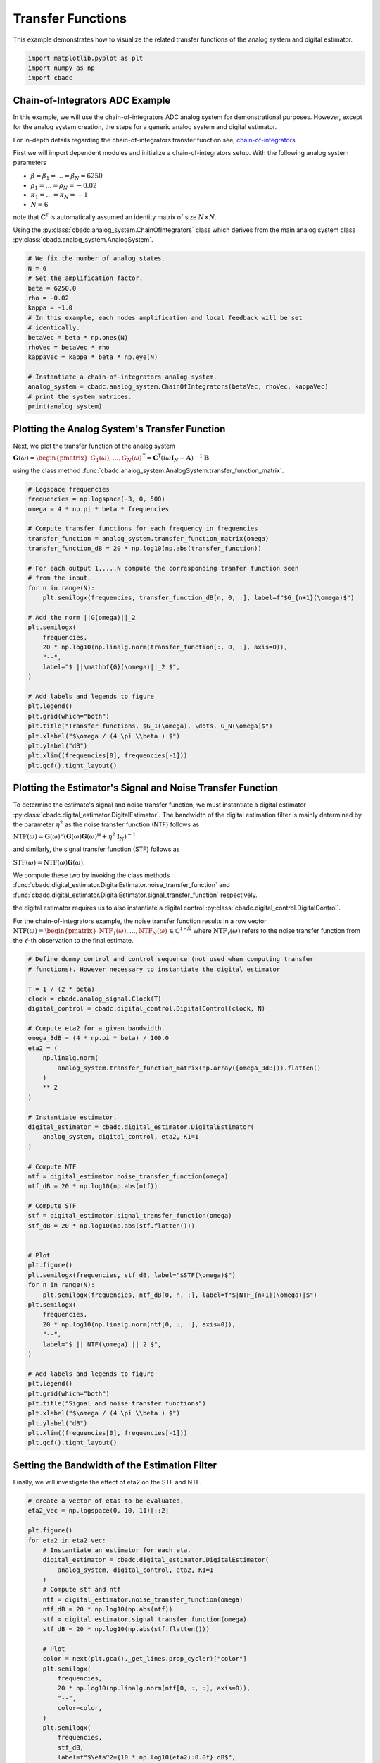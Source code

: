 
.. DO NOT EDIT.
.. THIS FILE WAS AUTOMATICALLY GENERATED BY SPHINX-GALLERY.
.. TO MAKE CHANGES, EDIT THE SOURCE PYTHON FILE:
.. "tutorials/a_getting_started/plot_d_transfer_function.py"
.. LINE NUMBERS ARE GIVEN BELOW.

.. only:: html

    .. note::
        :class: sphx-glr-download-link-note

        Click :ref:`here <sphx_glr_download_tutorials_a_getting_started_plot_d_transfer_function.py>`
        to download the full example code

.. rst-class:: sphx-glr-example-title

.. _sphx_glr_tutorials_a_getting_started_plot_d_transfer_function.py:


Transfer Functions
==================

This example demonstrates how to visualize the related transfer functions of
the analog system and digital estimator.

.. GENERATED FROM PYTHON SOURCE LINES 8-12

.. code-block:: default

    import matplotlib.pyplot as plt
    import numpy as np
    import cbadc








.. GENERATED FROM PYTHON SOURCE LINES 13-44

Chain-of-Integrators ADC Example
--------------------------------


.. image:: /images/chainOfIntegratorsGeneral.svg
   :width: 500
   :align: center
   :alt: The chain of integrators ADC.

In this example, we will use the chain-of-integrators ADC analog system for
demonstrational purposes. However, except for the analog system creation,
the steps for a generic analog system and digital estimator.

For in-depth details regarding the chain-of-integrators transfer function
see,
`chain-of-integrators <https://www.research-collection.ethz.ch/bitstream/handle/20.500.11850/469192/control-bounded_converters_a_dissertation_by_hampus_malmberg.pdf?sequence=1&isAllowed=y#page=97/>`_

First we will import dependent modules and initialize a chain-of-integrators
setup. With the following analog system parameters

- :math:`\beta = \beta_1 = \dots = \beta_N = 6250`
- :math:`\rho_1 = \dots = \rho_N = - 0.02`
- :math:`\kappa_1 = \dots = \kappa_N = - 1`
- :math:`N = 6`

note that :math:`\mathbf{C}^\mathsf{T}` is automatically assumed an identity
matrix of size :math:`N\times N`.

Using the :py:class:`cbadc.analog_system.ChainOfIntegrators` class which
derives from the main analog system class
:py:class:`cbadc.analog_system.AnalogSystem`.

.. GENERATED FROM PYTHON SOURCE LINES 44-62

.. code-block:: default


    # We fix the number of analog states.
    N = 6
    # Set the amplification factor.
    beta = 6250.0
    rho = -0.02
    kappa = -1.0
    # In this example, each nodes amplification and local feedback will be set
    # identically.
    betaVec = beta * np.ones(N)
    rhoVec = betaVec * rho
    kappaVec = kappa * beta * np.eye(N)

    # Instantiate a chain-of-integrators analog system.
    analog_system = cbadc.analog_system.ChainOfIntegrators(betaVec, rhoVec, kappaVec)
    # print the system matrices.
    print(analog_system)





.. rst-class:: sphx-glr-script-out

 Out:

 .. code-block:: none

    The analog system is parameterized as:
    A =
    [[-125.    0.    0.    0.    0.    0.]
     [6250. -125.    0.    0.    0.    0.]
     [   0. 6250. -125.    0.    0.    0.]
     [   0.    0. 6250. -125.    0.    0.]
     [   0.    0.    0. 6250. -125.    0.]
     [   0.    0.    0.    0. 6250. -125.]],
    B =
    [[6250.]
     [   0.]
     [   0.]
     [   0.]
     [   0.]
     [   0.]],
    CT =
    [[1. 0. 0. 0. 0. 0.]
     [0. 1. 0. 0. 0. 0.]
     [0. 0. 1. 0. 0. 0.]
     [0. 0. 0. 1. 0. 0.]
     [0. 0. 0. 0. 1. 0.]
     [0. 0. 0. 0. 0. 1.]],
    Gamma =
    [[-6250.    -0.    -0.    -0.    -0.    -0.]
     [   -0. -6250.    -0.    -0.    -0.    -0.]
     [   -0.    -0. -6250.    -0.    -0.    -0.]
     [   -0.    -0.    -0. -6250.    -0.    -0.]
     [   -0.    -0.    -0.    -0. -6250.    -0.]
     [   -0.    -0.    -0.    -0.    -0. -6250.]],
    Gamma_tildeT =
    [[1. 0. 0. 0. 0. 0.]
     [0. 1. 0. 0. 0. 0.]
     [0. 0. 1. 0. 0. 0.]
     [0. 0. 0. 1. 0. 0.]
     [0. 0. 0. 0. 1. 0.]
     [0. 0. 0. 0. 0. 1.]], and D=[[0.]
     [0.]
     [0.]
     [0.]
     [0.]
     [0.]]




.. GENERATED FROM PYTHON SOURCE LINES 63-72

Plotting the Analog System's Transfer Function
----------------------------------------------

Next, we plot the transfer function of the analog system

:math:`\mathbf{G}(\omega) = \begin{pmatrix}G_1(\omega), \dots, G_N(\omega)\end{pmatrix}^\mathsf{T} = \mathbf{C}^\mathsf{T} \left(i \omega \mathbf{I}_N - \mathbf{A}\right)^{-1}\mathbf{B}`

using the class method
:func:`cbadc.analog_system.AnalogSystem.transfer_function_matrix`.

.. GENERATED FROM PYTHON SOURCE LINES 72-103

.. code-block:: default


    # Logspace frequencies
    frequencies = np.logspace(-3, 0, 500)
    omega = 4 * np.pi * beta * frequencies

    # Compute transfer functions for each frequency in frequencies
    transfer_function = analog_system.transfer_function_matrix(omega)
    transfer_function_dB = 20 * np.log10(np.abs(transfer_function))

    # For each output 1,...,N compute the corresponding tranfer function seen
    # from the input.
    for n in range(N):
        plt.semilogx(frequencies, transfer_function_dB[n, 0, :], label=f"$G_{n+1}(\omega)$")

    # Add the norm ||G(omega)||_2
    plt.semilogx(
        frequencies,
        20 * np.log10(np.linalg.norm(transfer_function[:, 0, :], axis=0)),
        "--",
        label="$ ||\mathbf{G}(\omega)||_2 $",
    )

    # Add labels and legends to figure
    plt.legend()
    plt.grid(which="both")
    plt.title("Transfer functions, $G_1(\omega), \dots, G_N(\omega)$")
    plt.xlabel("$\omega / (4 \pi \\beta ) $")
    plt.ylabel("dB")
    plt.xlim((frequencies[0], frequencies[-1]))
    plt.gcf().tight_layout()




.. image-sg:: /tutorials/a_getting_started/images/sphx_glr_plot_d_transfer_function_001.png
   :alt: Transfer functions, $G_1(\omega), \dots, G_N(\omega)$
   :srcset: /tutorials/a_getting_started/images/sphx_glr_plot_d_transfer_function_001.png
   :class: sphx-glr-single-img





.. GENERATED FROM PYTHON SOURCE LINES 104-135

Plotting the Estimator's Signal and Noise Transfer Function
-----------------------------------------------------------

To determine the estimate's signal and noise transfer function, we must
instantiate a digital estimator
:py:class:`cbadc.digital_estimator.DigitalEstimator`. The bandwidth of the
digital estimation filter is mainly determined by the parameter
:math:`\eta^2` as the noise transfer function (NTF) follows as

:math:`\text{NTF}( \omega) = \mathbf{G}( \omega)^\mathsf{H} \left(
\mathbf{G}( \omega)\mathbf{G}( \omega)^\mathsf{H} + \eta^2 \mathbf{I}_N
\right)^{-1}`

and similarly, the signal transfer function (STF) follows as

:math:`\text{STF}( \omega) = \text{NTF}( \omega) \mathbf{G}( \omega)`.

We compute these two by invoking the class methods
:func:`cbadc.digital_estimator.DigitalEstimator.noise_transfer_function` and
:func:`cbadc.digital_estimator.DigitalEstimator.signal_transfer_function`
respectively.

the digital estimator requires us to also instantiate a digital control
:py:class:`cbadc.digital_control.DigitalControl`.

For the chain-of-integrators example, the noise transfer function
results in a row vector
:math:`\text{NTF}(\omega) = \begin{pmatrix} \text{NTF}_1(\omega), \dots,
\text{NTF}_N(\omega)\end{pmatrix} \in \mathbb{C}^{1 \times \tilde{N}}`
where :math:`\text{NTF}_\ell(\omega)` refers to the noise transfer function
from the :math:`\ell`-th observation to the final estimate.

.. GENERATED FROM PYTHON SOURCE LINES 135-187

.. code-block:: default


    # Define dummy control and control sequence (not used when computing transfer
    # functions). However necessary to instantiate the digital estimator

    T = 1 / (2 * beta)
    clock = cbadc.analog_signal.Clock(T)
    digital_control = cbadc.digital_control.DigitalControl(clock, N)

    # Compute eta2 for a given bandwidth.
    omega_3dB = (4 * np.pi * beta) / 100.0
    eta2 = (
        np.linalg.norm(
            analog_system.transfer_function_matrix(np.array([omega_3dB])).flatten()
        )
        ** 2
    )

    # Instantiate estimator.
    digital_estimator = cbadc.digital_estimator.DigitalEstimator(
        analog_system, digital_control, eta2, K1=1
    )

    # Compute NTF
    ntf = digital_estimator.noise_transfer_function(omega)
    ntf_dB = 20 * np.log10(np.abs(ntf))

    # Compute STF
    stf = digital_estimator.signal_transfer_function(omega)
    stf_dB = 20 * np.log10(np.abs(stf.flatten()))


    # Plot
    plt.figure()
    plt.semilogx(frequencies, stf_dB, label="$STF(\omega)$")
    for n in range(N):
        plt.semilogx(frequencies, ntf_dB[0, n, :], label=f"$|NTF_{n+1}(\omega)|$")
    plt.semilogx(
        frequencies,
        20 * np.log10(np.linalg.norm(ntf[0, :, :], axis=0)),
        "--",
        label="$ || NTF(\omega) ||_2 $",
    )

    # Add labels and legends to figure
    plt.legend()
    plt.grid(which="both")
    plt.title("Signal and noise transfer functions")
    plt.xlabel("$\omega / (4 \pi \\beta ) $")
    plt.ylabel("dB")
    plt.xlim((frequencies[0], frequencies[-1]))
    plt.gcf().tight_layout()




.. image-sg:: /tutorials/a_getting_started/images/sphx_glr_plot_d_transfer_function_002.png
   :alt: Signal and noise transfer functions
   :srcset: /tutorials/a_getting_started/images/sphx_glr_plot_d_transfer_function_002.png
   :class: sphx-glr-single-img





.. GENERATED FROM PYTHON SOURCE LINES 188-192

Setting the Bandwidth of the Estimation Filter
----------------------------------------------

Finally, we will investigate the effect of eta2 on the STF and NTF.

.. GENERATED FROM PYTHON SOURCE LINES 192-233

.. code-block:: default


    # create a vector of etas to be evaluated,
    eta2_vec = np.logspace(0, 10, 11)[::2]

    plt.figure()
    for eta2 in eta2_vec:
        # Instantiate an estimator for each eta.
        digital_estimator = cbadc.digital_estimator.DigitalEstimator(
            analog_system, digital_control, eta2, K1=1
        )
        # Compute stf and ntf
        ntf = digital_estimator.noise_transfer_function(omega)
        ntf_dB = 20 * np.log10(np.abs(ntf))
        stf = digital_estimator.signal_transfer_function(omega)
        stf_dB = 20 * np.log10(np.abs(stf.flatten()))

        # Plot
        color = next(plt.gca()._get_lines.prop_cycler)["color"]
        plt.semilogx(
            frequencies,
            20 * np.log10(np.linalg.norm(ntf[0, :, :], axis=0)),
            "--",
            color=color,
        )
        plt.semilogx(
            frequencies,
            stf_dB,
            label=f"$\eta^2={10 * np.log10(eta2):0.0f} dB$",
            color=color,
        )

    # Add labels and legends to figure
    plt.legend(loc="lower left")
    plt.grid(which="both")
    plt.title("$|G(\omega)|$ - solid, $||\mathbf{H}(\omega)||_2$ - dashed")
    plt.xlabel("$\omega / (4 \pi \\beta ) $")
    plt.ylabel("dB")
    plt.xlim((3e-3, 1))
    plt.ylim((-240, 20))
    plt.gcf().tight_layout()




.. image-sg:: /tutorials/a_getting_started/images/sphx_glr_plot_d_transfer_function_003.png
   :alt: $|G(\omega)|$ - solid, $||\mathbf{H}(\omega)||_2$ - dashed
   :srcset: /tutorials/a_getting_started/images/sphx_glr_plot_d_transfer_function_003.png
   :class: sphx-glr-single-img






.. rst-class:: sphx-glr-timing

   **Total running time of the script:** ( 1 minutes  56.178 seconds)


.. _sphx_glr_download_tutorials_a_getting_started_plot_d_transfer_function.py:


.. only :: html

 .. container:: sphx-glr-footer
    :class: sphx-glr-footer-example



  .. container:: sphx-glr-download sphx-glr-download-python

     :download:`Download Python source code: plot_d_transfer_function.py <plot_d_transfer_function.py>`



  .. container:: sphx-glr-download sphx-glr-download-jupyter

     :download:`Download Jupyter notebook: plot_d_transfer_function.ipynb <plot_d_transfer_function.ipynb>`


.. only:: html

 .. rst-class:: sphx-glr-signature

    `Gallery generated by Sphinx-Gallery <https://sphinx-gallery.github.io>`_
